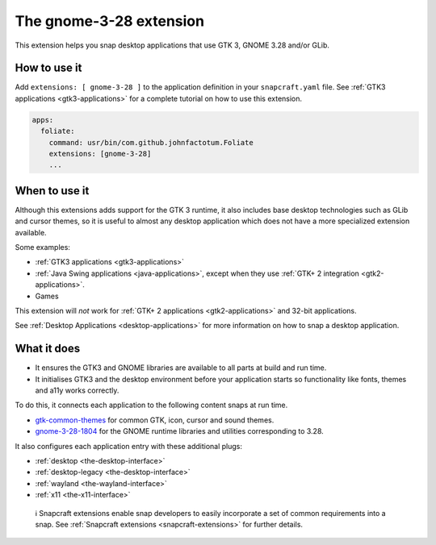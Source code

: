 .. 13485.md

.. _the-gnome-3-28-extension:

The gnome-3-28 extension
========================

This extension helps you snap desktop applications that use GTK 3, GNOME 3.28 and/or GLib.

How to use it
-------------

Add ``extensions: [ gnome-3-28 ]`` to the application definition in your ``snapcraft.yaml`` file. See :ref:`GTK3 applications <gtk3-applications>` for a complete tutorial on how to use this extension.

.. code:: yaml

   apps:
     foliate:
       command: usr/bin/com.github.johnfactotum.Foliate
       extensions: [gnome-3-28]
       ...

When to use it
--------------

Although this extensions adds support for the GTK 3 runtime, it also includes base desktop technologies such as GLib and cursor themes, so it is useful to almost any desktop application which does not have a more specialized extension available.

Some examples:

-  :ref:`GTK3 applications <gtk3-applications>`
-  :ref:`Java Swing applications <java-applications>`, except when they use :ref:`GTK+ 2 integration <gtk2-applications>`.
-  Games

This extension will *not* work for :ref:`GTK+ 2 applications <gtk2-applications>` and 32-bit applications.

See :ref:`Desktop Applications <desktop-applications>` for more information on how to snap a desktop application.

What it does
------------

-  It ensures the GTK3 and GNOME libraries are available to all parts at build and run time.
-  It initialises GTK3 and the desktop environment before your application starts so functionality like fonts, themes and a11y works correctly.

To do this, it connects each application to the following content snaps at run time.

-  `gtk-common-themes <https://snapcraft.io/gtk-common-themes>`__ for common GTK, icon, cursor and sound themes.
-  `gnome-3-28-1804 <https://snapcraft.io/gnome-3-28-1804>`__ for the GNOME runtime libraries and utilities corresponding to 3.28.

It also configures each application entry with these additional plugs:

-  :ref:`desktop <the-desktop-interface>`
-  :ref:`desktop-legacy <the-desktop-interface>`
-  :ref:`wayland <the-wayland-interface>`
-  :ref:`x11 <the-x11-interface>`

..

   ℹ Snapcraft extensions enable snap developers to easily incorporate a set of common requirements into a snap. See :ref:`Snapcraft extensions <snapcraft-extensions>` for further details.

